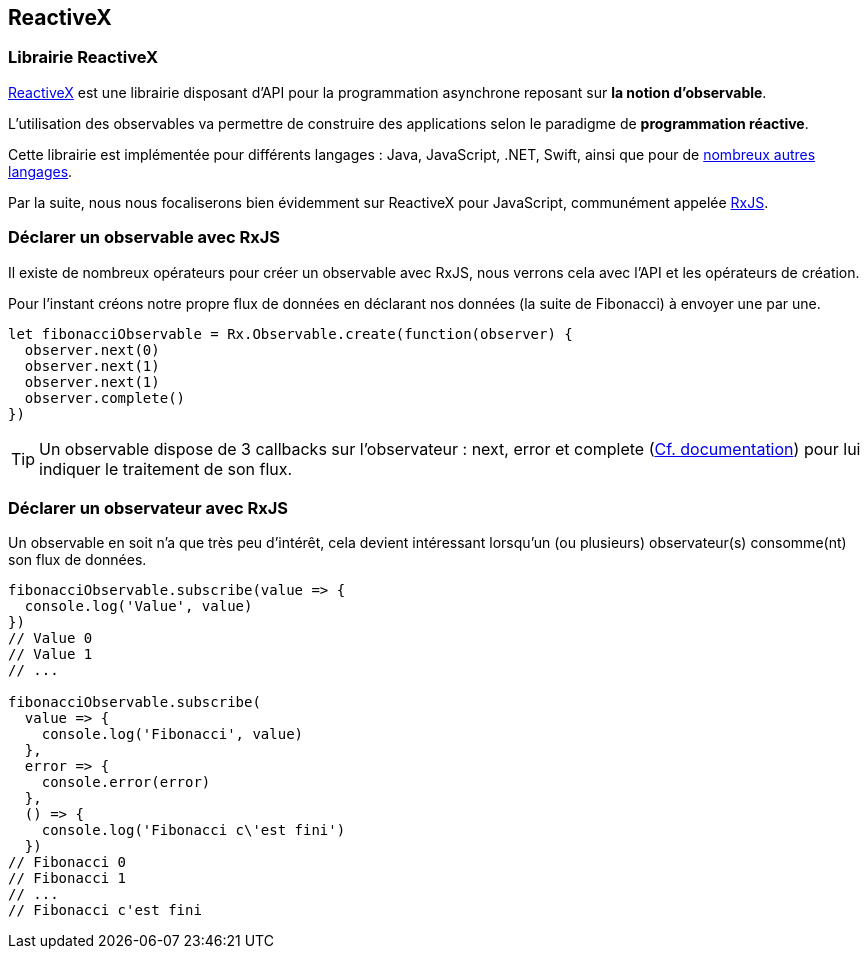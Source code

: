 == ReactiveX

<<<

=== Librairie ReactiveX

http://reactivex.io/[ReactiveX] est une librairie disposant d'API pour la programmation asynchrone reposant sur *la notion d'observable*.

L'utilisation des observables va permettre de construire des applications selon le paradigme de *programmation réactive*.

Cette librairie est implémentée pour différents langages : Java, JavaScript, .NET, Swift, ainsi que pour de http://reactivex.io/languages.html[nombreux autres langages].

Par la suite, nous nous focaliserons bien évidemment sur ReactiveX pour JavaScript, communément appelée https://github.com/Reactive-Extensions/RxJS[RxJS].

<<<

=== Déclarer un observable avec RxJS

Il existe de nombreux opérateurs pour créer un observable avec RxJS, nous verrons cela avec l'API et les opérateurs de création.

Pour l'instant créons notre propre flux de données en déclarant nos données (la suite de Fibonacci) à envoyer une par une.

[source,js]
----

let fibonacciObservable = Rx.Observable.create(function(observer) {
  observer.next(0)
  observer.next(1)
  observer.next(1)
  observer.complete()
})

----

TIP: Un observable dispose de 3 callbacks sur l'observateur : +next+, +error+ et +complete+ (http://reactivex.io/rxjs/class/es6/MiscJSDoc.js~ObserverDoc.html[Cf. documentation]) pour lui indiquer le traitement de son flux.

<<<

=== Déclarer un observateur avec RxJS

Un observable en soit n'a que très peu d'intérêt, cela devient intéressant lorsqu'un (ou plusieurs) observateur(s) consomme(nt) son flux de données.

[source,js]
----

fibonacciObservable.subscribe(value => {
  console.log('Value', value)
})
// Value 0
// Value 1
// ...

fibonacciObservable.subscribe(
  value => {
    console.log('Fibonacci', value)
  },
  error => {
    console.error(error)
  },
  () => {
    console.log('Fibonacci c\'est fini')
  })
// Fibonacci 0
// Fibonacci 1
// ...
// Fibonacci c'est fini

----
